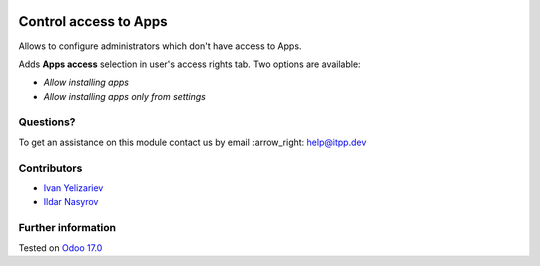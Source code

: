 .. image:: https://itpp.dev/images/infinity-readme.png
   :alt: Tested and maintained by IT Projects Labs
   :target: https://itpp.dev

========================
 Control access to Apps
========================

Allows to configure administrators which don't have access to Apps.

Adds **Apps access** selection in user's access rights tab. Two options are available:

* *Allow installing apps*
* *Allow installing apps only from settings*

Questions?
==========

To get an assistance on this module contact us by email :arrow_right: help@itpp.dev

Contributors
============
* `Ivan Yelizariev  <https://it-projects.info/team/yelizariev>`__
* `Ildar Nasyrov  <https://it-projects.info/team/iledarn>`__


Further information
===================

Tested on `Odoo 17.0 <https://github.com/odoo/odoo/commit/40b19d89846303016098840f4958fe7cc105067c>`_
